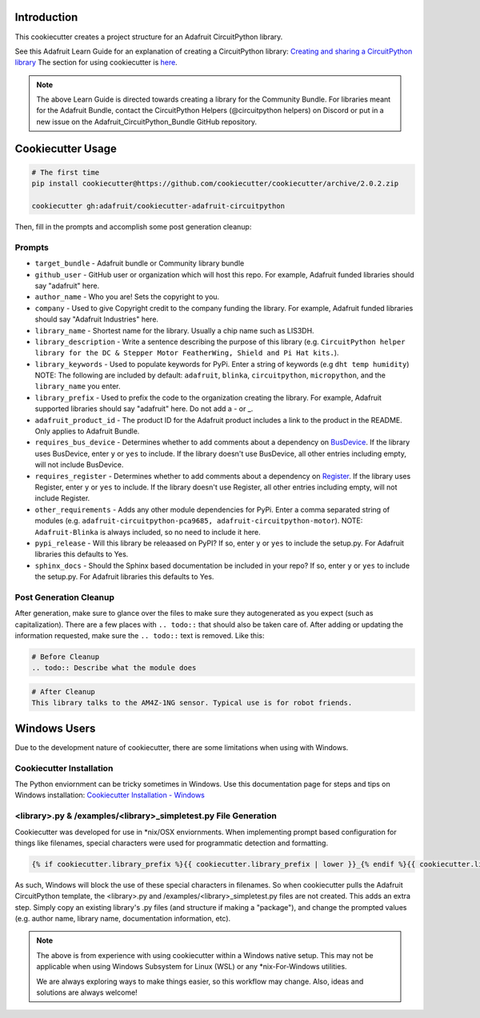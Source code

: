 Introduction
============

.. image :: https://img.shields.io/discord/327254708534116352.svg
    :target: https://adafru.it/discord
    :alt: Discord

This cookiecutter creates a project structure for an Adafruit CircuitPython library.

See this Adafruit Learn Guide for an explanation of creating a CircuitPython library: `Creating and sharing a CircuitPython library <https://learn.adafruit.com/creating-and-sharing-a-circuitpython-library/overview>`_ The section for using cookiecutter is `here <https://learn.adafruit.com/creating-and-sharing-a-circuitpython-library/creating-a-library#cookie-cutter>`_.

.. note::

    The above Learn Guide is directed towards creating a library for the Community Bundle. For libraries meant for the Adafruit Bundle, contact the CircuitPython Helpers (@circuitpython helpers) on Discord or put in a new issue on the Adafruit_CircuitPython_Bundle GitHub repository.

Cookiecutter Usage
===================

.. code-block:: bash

  # The first time
  pip install cookiecutter@https://github.com/cookiecutter/cookiecutter/archive/2.0.2.zip

  cookiecutter gh:adafruit/cookiecutter-adafruit-circuitpython

Then, fill in the prompts and accomplish some post generation cleanup:

Prompts
--------

* ``target_bundle`` - Adafruit bundle or Community library bundle
* ``github_user`` - GitHub user or organization which will host this repo. For example, Adafruit funded libraries should say "adafruit" here.
* ``author_name`` - Who you are! Sets the copyright to you.
* ``company`` - Used to give Copyright credit to the company funding the library. For example, Adafruit funded libraries should say "Adafruit Industries" here.
* ``library_name`` - Shortest name for the library. Usually a chip name such as LIS3DH.
* ``library_description`` - Write a sentence describing the purpose of this library (e.g. ``CircuitPython helper library for the DC & Stepper Motor FeatherWing, Shield and Pi Hat kits.``).
* ``library_keywords`` - Used to populate keywords for PyPi. Enter a string of keywords (e.g ``dht temp humidity``) NOTE: The following are included by default: ``adafruit``, ``blinka``, ``circuitpython``, ``micropython``, and the ``library_name`` you enter.
* ``library_prefix`` - Used to prefix the code to the organization creating the library. For example, Adafruit supported libraries should say "adafruit" here. Do not add a - or _.
* ``adafruit_product_id`` -  The product ID for the Adafruit product includes a link to the product in the README. Only applies to Adafruit Bundle.
* ``requires_bus_device`` - Determines whether to add comments about a dependency on `BusDevice <https://github.com/adafruit/Adafruit_CircuitPython_BusDevice>`_.
  If the library uses BusDevice, enter ``y`` or ``yes`` to include. If the library doesn't use BusDevice, all other entries including empty, will not include BusDevice.
* ``requires_register`` - Determines whether to add comments about a dependency on `Register <https://github.com/adafruit/Adafruit_CircuitPython_Register>`_.
  If the library uses Register, enter ``y`` or ``yes`` to include. If the library doesn't use Register, all other entries including empty, will not include Register.
* ``other_requirements`` - Adds any other module dependencies for PyPi. Enter a comma separated string of modules
  (e.g. ``adafruit-circuitpython-pca9685, adafruit-circuitpython-motor``). NOTE: ``Adafruit-Blinka`` is always included, so no need to include it here.
* ``pypi_release`` - Will this library be releaased on PyPI? If so, enter ``y`` or ``yes`` to include the setup.py. For Adafruit libraries this defaults to Yes.
* ``sphinx_docs`` - Should the Sphinx based documentation be included in your repo? If so, enter ``y`` or ``yes`` to include the setup.py. For Adafruit libraries this defaults to Yes.


Post Generation Cleanup
------------------------

After generation, make sure to glance over the files to make sure they
autogenerated as you expect (such as capitalization). There are a few places
with ``.. todo::`` that should also be taken care of. After adding or updating
the information requested, make sure the ``.. todo::`` text is removed. Like this:

.. code::

    # Before Cleanup
    .. todo:: Describe what the module does

.. code::

    # After Cleanup
    This library talks to the AM4Z-1NG sensor. Typical use is for robot friends.

Windows Users
==============

Due to the development nature of cookiecutter, there are some limitations when using with Windows.

Cookiecutter Installation
--------------------------

The Python enviornment can be tricky sometimes in Windows. Use this documentation page for steps and tips on Windows installation: `Cookiecutter Installation - Windows <https://cookiecutter.readthedocs.io/en/latest/installation.html#windows>`_


<library>.py & /examples/<library>_simpletest.py File Generation
------------------------------------------------------------------

Cookiecutter was developed for use in \*\nix/OSX enviornments. When implementing prompt based configuration for things like filenames, special characters were used for programmatic detection and formatting.

.. code-block::

    {% if cookiecutter.library_prefix %}{{ cookiecutter.library_prefix | lower }}_{% endif %}{{ cookiecutter.library_name | lower }}.py

As such, Windows will block the use of these special characters in filenames. So when cookiecutter pulls the Adafruit CircuitPython template, the <library>.py and /examples/<library>_simpletest.py files are not created. This adds an extra step. Simply copy an existing library's .py files (and structure if  making a "package"), and change the prompted values (e.g. author name, library name, documentation information, etc).

.. note::
    The above is from experience with using cookiecutter within a Windows native setup. This may not be applicable when using Windows Subsystem for Linux (WSL) or any *nix-For-Windows utilities.

    We are always exploring ways to make things easier, so this workflow may change. Also, ideas and solutions are always welcome!
